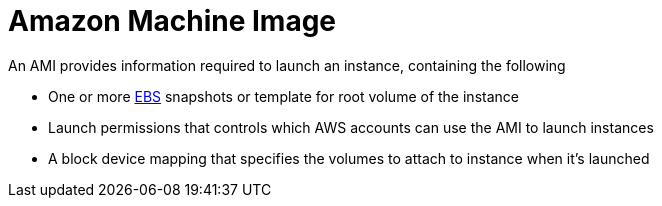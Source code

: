 = Amazon Machine Image

An AMI provides information required to launch an instance, containing the following

* One or more xref:aws_elastic_block_store.adoc[EBS] snapshots or template for root volume of the instance
* Launch permissions that controls which AWS accounts can use the AMI to launch instances
* A block device mapping that specifies the volumes to attach to instance when it's launched
